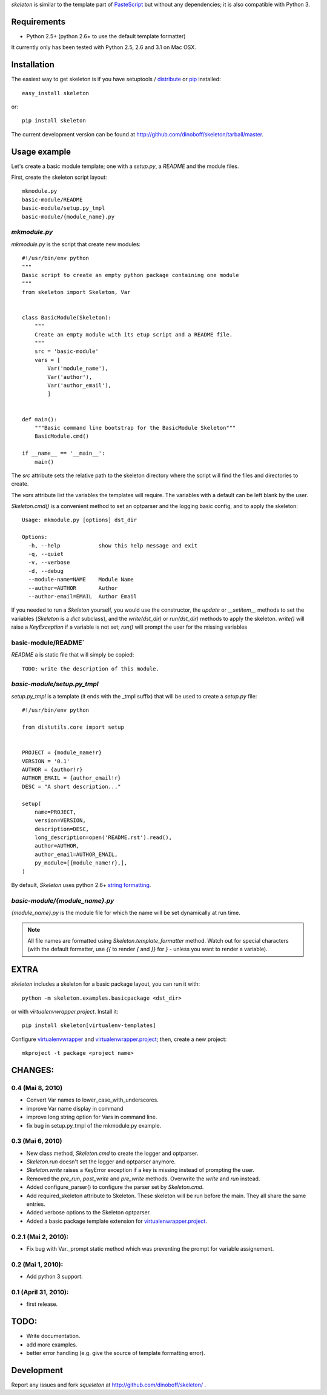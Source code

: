 `skeleton` is similar to the template part of PasteScript_ but 
without any dependencies; it is also compatible with Python 3.

Requirements
============

- Python 2.5+ (python 2.6+ to use the default template formatter)

It currently only has been tested with Python 2.5, 2.6 and 3.1 on Mac OSX.


Installation
============

The easiest way to get skeleton is if you have setuptools / distribute_ or pip_ installed::

	easy_install skeleton

or::

	pip install skeleton

The current development version can be found at 
http://github.com/dinoboff/skeleton/tarball/master.


Usage example
=============

Let's create a basic module template; one with a `setup.py`, a `README` and the 
module files.

First, create the skeleton script layout::

	mkmodule.py
	basic-module/README
	basic-module/setup.py_tmpl
	basic-module/{module_name}.py

`mkmodule.py`
-------------

`mkmodule.py` is the script that create new modules::


	#!/usr/bin/env python
	"""
	Basic script to create an empty python package containing one module
	"""
	from skeleton import Skeleton, Var


	class BasicModule(Skeleton):
	    """
	    Create an empty module with its etup script and a README file.
	    """
	    src = 'basic-module'
	    vars = [
	        Var('module_name'),
	        Var('author'),
	        Var('author_email'),
	        ]


	def main():
	    """Basic command line bootstrap for the BasicModule Skeleton"""
	    BasicModule.cmd()

	if __name__ == '__main__':
	    main()


The `src` attribute sets the relative path to the skeleton directory where the 
script will find the files and directories to create.

The `vars` attribute list the variables the templates will require.
The variables with a default can be left blank by the user.

`Skeleton.cmd()` is a convenient method to set an optparser and 
the logging basic config, and to apply the skeleton::


	Usage: mkmodule.py [options] dst_dir

	Options:
	  -h, --help            show this help message and exit
	  -q, --quiet           
	  -v, --verbose         
	  -d, --debug           
	  --module-name=NAME    Module Name
	  --author=AUTHOR       Author
	  --author-email=EMAIL  Author Email


If you needed to run a `Skeleton` yourself, you would use the 
constructor, the `update` or `__setitem__` methods to set the variables
(`Skeleton` is a `dict` subclass), and the `write(dst_dir)` or `run(dst_dir)`
methods to apply the skeleton. `write()` will raise a `KeyException` if a 
variable is not set; `run()` will prompt the user for the missing variables


basic-module/README`
--------------------

`README` a is static file that will simply be copied::

	TODO: write the description of this module.
	
`basic-module/setup.py_tmpl`
----------------------------

`setup.py_tmpl` is a template (it ends with the _tmpl suffix) that will be used
to create a `setup.py` file::

	#!/usr/bin/env python

	from distutils.core import setup


	PROJECT = {module_name!r}
	VERSION = '0.1'
	AUTHOR = {author!r}
	AUTHOR_EMAIL = {author_email!r}
	DESC = "A short description..."

	setup(
	    name=PROJECT,
	    version=VERSION,
	    description=DESC,
	    long_description=open('README.rst').read(),
	    author=AUTHOR,
	    author_email=AUTHOR_EMAIL,
	    py_module=[{module_name!r},],
	)

By default, `Skeleton` uses python 2.6+ `string formatting`_.

`basic-module/{module_name}.py`
-------------------------------

`{module_name}.py` is the module file for which the name will be set dynamically
at run time.

.. NOTE::
	All file names are formatted using `Skeleton.template_formatter` method.
	Watch out for special characters (with the default formatter,
	use `{{` to render `{` and `}}` for `}` - unless you want to render
	a variable).

EXTRA
=====

`skeleton` includes a skeleton for a basic package layout, you can 
run it with::

	python -m skeleton.examples.basicpackage <dst_dir>

or with `virtualenvwrapper.project`. Install it::

	pip install skeleton[virtualenv-templates]

Configure virtualenvwrapper_ and virtualenwrapper.project_; then,
create a new project::

	mkproject -t package <project name>


CHANGES:
========

0.4 (Mai 8, 2010)
-----------------

- Convert Var names to lower_case_with_underscores.
- improve Var name display in command
- improve long string option for Vars in command line.
- fix bug in setup.py_tmpl of the mkmodule.py example.


0.3 (Mai 6, 2010)
-----------------

- New class method, `Skeleton.cmd` to create the logger and optparser.
- `Skeleton.run` doesn't set the logger and optparser anymore.
- `Skeleton.write` raises a KeyError exception if a key is missing
  instead of prompting the user.
- Removed the `pre_run`, `post_write` and `pre_write` methods. Overwrite
  the `write` and `run` instead.
- Added configure_parser() to configure the parser set by `Skeleton.cmd`.
- Add required_skeleton attribute to Skeleton. These skeleton will be run
  before the main. They all share the same entries.
- Added verbose options to the Skeleton optparser.
- Added a basic package template extension for virtualenwrapper.project_.


0.2.1 (Mai 2, 2010):
--------------------

- Fix bug with Var._prompt static method which was preventing the prompt for 
  variable assignement.


0.2 (Mai 1, 2010):
-------------------

- Add python 3 support.


0.1 (April 31, 2010):
----------------------

- first release.


TODO:
=====

- Write documentation.
- add more examples.
- better error handling 
  (e.g. give the source of template formatting error).


Development
===========

Report any issues and fork `squeleton` at
http://github.com/dinoboff/skeleton/ .



.. _PasteScript: http://pythonpaste.org/script/
.. _pip: http://pip.openplans.org/
.. _distribute: http://packages.python.org/distribute/
.. _string formatting: http://docs.python.org/library/functions.html#format
.. _virtualenwrapper.project: http://www.doughellmann.com/projects/virtualenvwrapper.project/
.. _virtualenvwrapper: http://www.doughellmann.com/projects/virtualenvwrapper/
